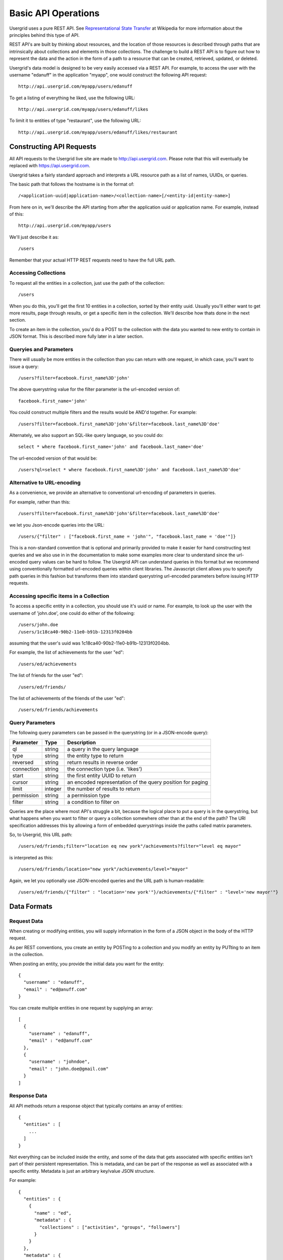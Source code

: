 ====================
Basic API Operations
====================

Usergrid uses a pure REST API. See `Representational State Transfer
<http://en.wikipedia.org/wiki/Representational_State_Transfer>`_ at Wikipedia
for more information about the principles behind this type of API.

REST API's are built by thinking about resources, and the location of those
resources is described through paths that are intrinsically about collections
and elements in those collections. The challenge to build a REST API is to
figure out how to represent the data and the action in the form of a path to a
resource that can be created, retrieved, updated, or deleted.

Usergrid's data model is designed to be very easily accessed via a REST API.
For example, to access the user with the username "edanuff" in the application
"myapp", one would construct the following API request::

  http://api.usergrid.com/myapp/users/edanuff

To get a listing of everything he liked, use the following URL::

  http://api.usergrid.com/myapp/users/edanuff/likes

To limit it to entities of type "restaurant", use the following URL::

  http://api.usergrid.com/myapp/users/edanuff/likes/restaurant

-------------------------
Constructing API Requests
-------------------------

All API requests to the Usergrid live site are made to
http://api.usergrid.com. Please note that this will eventually be replaced
with https://api.usergrid.com.

Usergrid takes a fairly standard approach and interprets a URL resource path
as a list of names, UUIDs, or queries.

The basic path that follows the hostname is in the format of::

  /<application-uuid|application-name>/<collection-name>[/<entity-id|entity-name>]

From here on in, we'll describe the API starting from after the application
uuid or application name. For example, instead of this::

  http://api.usergrid.com/myapp/users

We'll just describe it as::

  /users

Remember that your actual HTTP REST requests need to have the full URL path.

Accessing Collections
---------------------

To request all the entities in a collection, just use the path of the
collection::

  /users

When you do this, you'll get the first 10 entities in a collection, sorted by
their entity uuid. Usually you'll either want to get more results, page
through results, or get a specific item in the collection. We'll describe how
thats done in the next section.

To create an item in the collection, you'd do a POST to the collection with
the data you wanted to new entity to contain in JSON format. This is described
more fully later in a later section.

Queryies and Parameters
-----------------------

There will usually be more entities in the collection than you can return with
one request, in which case, you'll want to issue a query::

  /users?filter=facebook.first_name%3D'john'

The above querystring value for the filter parameter is the url-encoded
version of::

  facebook.first_name='john'

You could construct multiple filters and the results would be AND'd together.
For example::

  /users?filter=facebook.first_name%3D'john'&filter=facebook.last_name%3D'doe'

Alternately, we also support an SQL-like query language, so you could do::

  select * where facebook.first_name='john' and facebook.last_name='doe'

The url-encoded version of that would be::

  /users?ql=select * where facebook.first_name%3D'john' and facebook.last_name%3D'doe'

Alternative to URL-encoding
---------------------------

As a convenience, we provide an alternative to conventional url-encoding of
parameters in queries.

For example, rather than this::

  /users?filter=facebook.first_name%3D'john'&filter=facebook.last_name%3D'doe'

we let you Json-encode queries into the URL::

  /users/{"filter" : ["facebook.first_name = 'john'", "facebook.last_name = 'doe'"]}

This is a non-standard convention that is optional and primarily provided to
make it easier for hand constructing test queries and we also use in in the
documentation to make some examples more clear to understand since the
url-encoded query values can be hard to follow. The Usergrid API can
understand queries in this format but we recommend using conventionally
formatted url-encoded queries within client libraries. The Javascript client
allows you to specify path queries in this fashion but transforms them into
standard querystring url-encoded parameters before issuing HTTP requests.

Accessing specific items in a Collection
----------------------------------------

To access a specific entity in a collection, you should use it's uuid or name.
For example, to look up the user with the username of 'john.doe', one could do
either of the following::
 
  /users/john.doe
  /users/1c18ca40-90b2-11e0-b91b-12313f0204bb

assuming that the user's uuid was 1c18ca40-90b2-11e0-b91b-12313f0204bb.

For example, the list of achievements for the user "ed"::

  /users/ed/achievements

The list of friends for the user "ed"::

  /users/ed/friends/

The list of achievements of the friends of the user "ed"::

  /users/ed/friends/achievements

Query Parameters
----------------

The following query parameters can be passed in the querystring (or in a
JSON-encode query):

==============  =======  ==========================================================
Parameter       Type     Description
==============  =======  ==========================================================
ql              string   a query in the query language
type            string   the entity type to return
reversed        string   return results in reverse order
connection      string   the connection type (i.e. 'likes')
start           string   the first entity UUID to return
cursor          string   an encoded representation of the query position for paging
limit           integer  the number of results to return
permission      string   a permission type
filter          string   a condition to filter on
==============  =======  ==========================================================

Queries are the place where most API's struggle a bit, because the logical
place to put a query is in the querystring, but what happens when you want to
filter or query a collection somewhere other than at the end of the path? The
URI specification addresses this by allowing a form of embedded querystrings
inside the paths called matrix parameters.

So, to Usergrid, this URL path::

  /users/ed/friends;filter="location eq new york"/achievements?filter="level eq mayor"

is interpreted as this::

  /users/ed/friends/location="new york"/achievements/level="mayor"

Again, we let you optionally use JSON-encoded queries and the URL path is human-readable::

  /users/ed/friends/{"filter" : "location='new york'"}/achievements/{"filter" : "level='new mayor'"}

-------------
Data Formats
-------------

Request Data
-------------

When creating or modifying entities, you will supply information in the form
of a JSON object in the body of the HTTP request.

As per REST conventions, you create an entity by POSTing to a collection and
you modify an entity by PUTting to an item in the collection.

When posting an entity, you provide the initial data you want for the entity::

  {
    "username" : "edanuff",
    "email" : "ed@anuff.com"
  }

You can create multiple entities in one request by supplying an array::

  [
    {
      "username" : "edanuff",
      "email" : "ed@anuff.com"
    },
    {
      "username" : "johndoe",
      "email" : "john.doe@gmail.com"
    }
  ]

Response Data
-------------

All API methods return a response object that typically contains an array of
entities::

  {
    "entities" : [
      ...
    ]
  }

Not everything can be included inside the entity, and some of the data that
gets associated with specific entities isn't part of their persistent
representation. This is metadata, and can be part of the response as well as
associated with a specific entity. Metadata is just an arbitrary key/value
JSON structure.

For example::

  {
    "entities" : {
      {
        "name" : "ed",
        "metadata" : {
          "collections" : ["activities", "groups", "followers"]
        }
      }
    },
    "metadata" : {
      "foo" : ["bar", "baz"]
    }
  }

Here's a full example of the response object with one entity in the response
(Note that the facebook property, which contains the entire facebook profile
of the user, is not displayed in the example due to it's size)::

  {
    "action" : "get",
    "application" : "ddde7630-90b1-11e0-b91b-12313f0204bb",
    "params" : { },
    "path" : "/users",
    "uri" : "http://api.usergrid.com/ddde7630-90b1-11e0-b91b-12313f0204bb/users",
    "entities" : [
      {
        "created" : 1307415547108000,
        "facebook" : { ... },
        "uuid" : "1c18ca40-90b2-11e0-b91b-12313f0204bb",
        "metadata" : {
          "path" : "/users/1c18ca40-90b2-11e0-b91b-12313f0204bb",
          "collections" : {
            "activities" : "/users/1c18ca40-90b2-11e0-b91b-12313f0204bb/activities",
            "feed" : "/users/1c18ca40-90b2-11e0-b91b-12313f0204bb/feed",
            "groups" : "/users/1c18ca40-90b2-11e0-b91b-12313f0204bb/groups",
            "messages" : "/users/1c18ca40-90b2-11e0-b91b-12313f0204bb/messages",
            "queue" : "/users/1c18ca40-90b2-11e0-b91b-12313f0204bb/queue",
            "roles" : "/users/1c18ca40-90b2-11e0-b91b-12313f0204bb/roles",
            "following" : "/users/1c18ca40-90b2-11e0-b91b-12313f0204bb/following",
            "followers" : "/users/1c18ca40-90b2-11e0-b91b-12313f0204bb/followers"
          },
          "sets" : {
            "rolenames" : "/users/1c18ca40-90b2-11e0-b91b-12313f0204bb/rolenames",
            "permissions" : "/users/1c18ca40-90b2-11e0-b91b-12313f0204bb/permissions"
          }
        },
        "modified" : 1307415547108000,
        "name" : "John Doe",
        "picture" : "http://profile.ak.fbcdn.net/hprofile-ak-snc4/41501_217925_2656_q.jpg",
        "type" : "user",
        "username" : "john.doe"
      }
    ],
    "timestamp" : 1309218486419,
    "duration" : 40
  }




